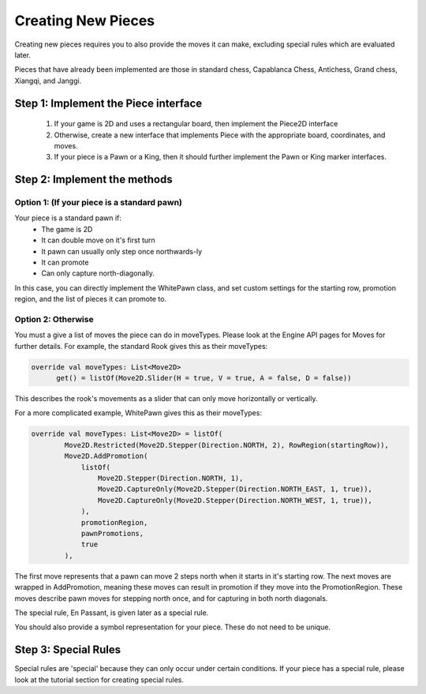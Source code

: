 **********************
Creating New Pieces
**********************

Creating new pieces requires you to also provide the moves it can make, excluding special rules which are evaluated later.

Pieces that have already been implemented are those in standard chess, Capablanca Chess, Antichess, Grand chess, Xiangqi, and Janggi.

Step 1: Implement the Piece interface
=======================================
  1. If your game is 2D and uses a rectangular board, then implement the Piece2D interface
  2. Otherwise, create a new interface that implements Piece with the appropriate board, coordinates, and moves.
  3. If your piece is a Pawn or a King, then it should further implement the Pawn or King marker interfaces.

Step 2: Implement the methods
================================

Option 1: (If your piece is a standard pawn)
^^^^^^^^^^^^^^^^^^^^^^^^^^^^^^^^^^^^^^^^^^^^
Your piece is a standard pawn if:
   - The game is 2D
   - It can double move on it's first turn
   - It pawn can usually only step once northwards-ly
   - It can promote
   - Can only capture north-diagonally.

In this case, you can directly implement the WhitePawn class, and set custom settings for the starting row, promotion region, and the list of pieces it can promote to.

Option 2: Otherwise
^^^^^^^^^^^^^^^^^^^^^
You must a give a list of moves the piece can do in moveTypes. Please look at the Engine API pages for Moves for further details.
For example, the standard Rook gives this as their moveTypes:

.. code-block:: kotlin
  
  override val moveTypes: List<Move2D>
        get() = listOf(Move2D.Slider(H = true, V = true, A = false, D = false))

This describes the rook's movements as a slider that can only move horizontally or vertically.


For a more complicated example, WhitePawn gives this as their moveTypes:

.. code-block:: kotlin

  override val moveTypes: List<Move2D> = listOf(
          Move2D.Restricted(Move2D.Stepper(Direction.NORTH, 2), RowRegion(startingRow)),
          Move2D.AddPromotion(
              listOf(
                  Move2D.Stepper(Direction.NORTH, 1),
                  Move2D.CaptureOnly(Move2D.Stepper(Direction.NORTH_EAST, 1, true)),
                  Move2D.CaptureOnly(Move2D.Stepper(Direction.NORTH_WEST, 1, true)),
              ),
              promotionRegion,
              pawnPromotions,
              true
          ),

The first move represents that a pawn can move 2 steps north when it starts in it's starting row.
The next moves are wrapped in AddPromotion, meaning these moves can result in promotion if they move into the PromotionRegion.
These moves describe pawn moves for stepping north once, and for capturing in both north diagonals.

The special rule, En Passant, is given later as a special rule.

You should also provide a symbol representation for your piece. These do not need to be unique.

Step 3: Special Rules
========================
Special rules are 'special' because they can only occur under certain conditions. If your piece has a special rule, please look at the tutorial section for creating special rules.
